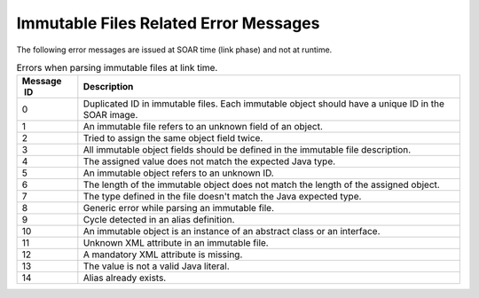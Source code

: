 Immutable Files Related Error Messages
======================================

The following error messages are issued at SOAR time (link phase) and
not at runtime.

.. table:: Errors when parsing immutable files at link time.

   +-------------+--------------------------------------------------------+
   | Message  ID | Description                                            |
   +=============+========================================================+
   | 0           | Duplicated ID in immutable files. Each immutable       |
   |             | object should have a unique ID in the SOAR image.      |
   +-------------+--------------------------------------------------------+
   | 1           | An immutable file refers to an unknown field of an     |
   |             | object.                                                |
   +-------------+--------------------------------------------------------+
   | 2           | Tried to assign the same object field twice.           |
   +-------------+--------------------------------------------------------+
   | 3           | All immutable object fields should be defined in the   |
   |             | immutable file description.                            |
   +-------------+--------------------------------------------------------+
   | 4           | The assigned value does not match the expected Java    |
   |             | type.                                                  |
   +-------------+--------------------------------------------------------+
   | 5           | An immutable object refers to an unknown ID.           |
   +-------------+--------------------------------------------------------+
   | 6           | The length of the immutable object does not match the  |
   |             | length of the assigned object.                         |
   +-------------+--------------------------------------------------------+
   | 7           | The type defined in the file doesn't match the Java    |
   |             | expected type.                                         |
   +-------------+--------------------------------------------------------+
   | 8           | Generic error while parsing an immutable file.         |
   +-------------+--------------------------------------------------------+
   | 9           | Cycle detected in an alias definition.                 |
   +-------------+--------------------------------------------------------+
   | 10          | An immutable object is an instance of an abstract      |
   |             | class or an interface.                                 |
   +-------------+--------------------------------------------------------+
   | 11          | Unknown XML attribute in an immutable file.            |
   +-------------+--------------------------------------------------------+
   | 12          | A mandatory XML attribute is missing.                  |
   +-------------+--------------------------------------------------------+
   | 13          | The value is not a valid Java literal.                 |
   +-------------+--------------------------------------------------------+
   | 14          | Alias already exists.                                  |
   +-------------+--------------------------------------------------------+

..
   | Copyright 2008-2022, MicroEJ Corp. Content in this space is free 
   for read and redistribute. Except if otherwise stated, modification 
   is subject to MicroEJ Corp prior approval.
   | MicroEJ is a trademark of MicroEJ Corp. All other trademarks and 
   copyrights are the property of their respective owners.
